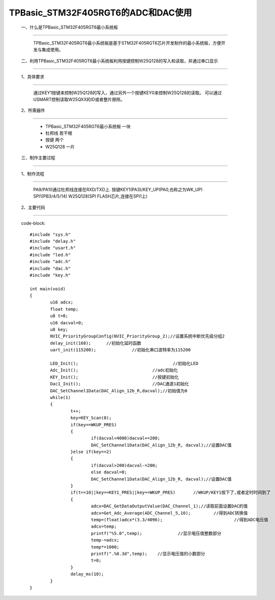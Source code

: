 TPBasic_STM32F405RGT6的ADC和DAC使用
===============================================

	一、什么是TPBasic_STM32F405RGT6最小系统板
-------------------------------------------------------------------------

		TPBasic_STM32F405RGT6最小系统板是基于STM32F405RGT6芯片开发制作的最小系统板，方便开发与集成使用。
		

	二、利用TPBasic_STM32F405RGT6最小系统板利用按键控制W25Q128的写入和读取，并通过串口显示
-------------------------------------------------------------------------------------------------------

	1、具体要求
----------------------

		通过KEY1按键来控制W25Q128的写入，通过另外一个按键KEY0来控制W25Q128的读取。
		可以通过USMART控制读取W25QXX的ID或者整片擦除。

	2、所需器件
------------------------

		- TPBasic_STM32F405RGT6最小系统板		一块

		- 杜邦线					若干根
		
		- 按键					两个

		- W25Q128					一片

	三、制作主要过程
-------------------------

	1、制作流程
----------------------

		PA9/PA10通过杜邦线连接在RXD/TXD上.
		按键KEY1(PA3)/KEY_UP(PA0,也称之为WK_UP)
		SPI1(PB3/4/5/14)
		W25Q128(SPI FLASH芯片,连接在SPI1上)
		

	2、主要代码
----------------------

	code-block::

		#include "sys.h"
		#include "delay.h"
		#include "usart.h"
		#include "led.h"
		#include "adc.h"
		#include "dac.h"
		#include "key.h"

		int main(void)
		{ 
			u16 adcx;
			float temp;
			u8 t=0;	 
			u16 dacval=0;
			u8 key;	
			NVIC_PriorityGroupConfig(NVIC_PriorityGroup_2);//设置系统中断优先级分组2
			delay_init(168);      //初始化延时函数
			uart_init(115200);		//初始化串口波特率为115200
			
			LED_Init();					//初始化LED 
			Adc_Init(); 				//adc初始化
			KEY_Init(); 				//按键初始化
			Dac1_Init();		 		//DAC通道1初始化	
			DAC_SetChannel1Data(DAC_Align_12b_R,dacval);//初始值为0	
			while(1)
			{
				t++;
				key=KEY_Scan(0);			  
				if(key==WKUP_PRES)
				{		 
					if(dacval<4000)dacval+=200;
					DAC_SetChannel1Data(DAC_Align_12b_R, dacval);//设置DAC值
				}else if(key==2)	
				{
					if(dacval>200)dacval-=200;
					else dacval=0;
					DAC_SetChannel1Data(DAC_Align_12b_R, dacval);//设置DAC值
				}	 
				if(t==10||key==KEY1_PRES||key==WKUP_PRES) 	//WKUP/KEY1按下了,或者定时时间到了
				{	  
					adcx=DAC_GetDataOutputValue(DAC_Channel_1);//读取前面设置DAC的值
					adcx=Get_Adc_Average(ADC_Channel_5,10);		//得到ADC转换值	  
					temp=(float)adcx*(3.3/4096);			        //得到ADC电压值
					adcx=temp;
					printf("%5.0",temp);     	  //显示电压值整数部分
					temp-=adcx;
					temp*=1000;
					printf(".%0.3d",temp); 	  //显示电压值的小数部分
					t=0;
				}	    
				delay_ms(10);	 
			}	
		}

